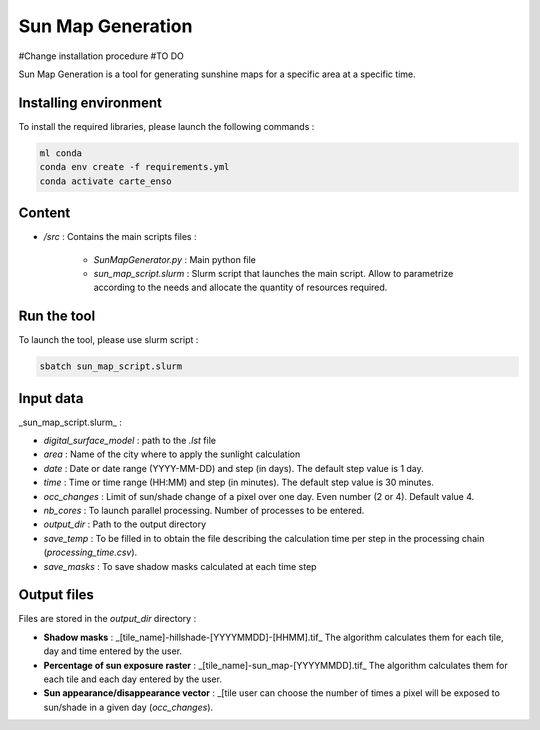 .. _sunmap_gen:

==================
Sun Map Generation
==================

#Change installation procedure
#TO DO

Sun Map Generation is a tool for generating sunshine maps for a specific area at a specific time.

Installing environment
======================

To install the required libraries, please launch the following commands :

.. code-block:: console

    ml conda
    conda env create -f requirements.yml
    conda activate carte_enso

Content
=======


- `/src` : Contains the main scripts files :

    - `SunMapGenerator.py` : Main python file
    - `sun_map_script.slurm` : Slurm script that launches the main script. Allow to parametrize according to the needs and allocate the quantity of resources required.


Run the tool
============

To launch the tool, please use slurm script :

.. code-block:: console

    sbatch sun_map_script.slurm

Input data
==========

_sun_map_script.slurm_ :

.. code-block:: console
    #!/bin/bash
    #SBATCH --job-name=sunmap       # job's name
    #SBATCH --output=outfile-%j.out
    #SBATCH --error=errfile-%j.err
    #SBATCH -N 1                        # number of nodes (or --nodes=1)
    #SBATCH -n 32                       # number of tasks (or --tasks=8)
    #SBATCH --mem-per-cpu=8000M         # memory per core
    #SBATCH --time=01:00:00             # Wall Time
    #SBATCH --account=cnes_level2       # MANDATORY : account  ( launch myaccounts to list your accounts)
    #SBATCH --export=none               # To start the job with a clean environnement and source of ~/.bashrc

    ml conda
    conda activate /work/EOLAB/USERS/duthoit/envs/conda/crt_enso/

    cd /work/EOLAB/USERS/duthoit/CARTE_ENSOILLEMENT/src/

    python SunMapGenerator.py --digital_surface_model /work/EOLAB/USERS/duthoit/CARTE_ENSOILLEMENT/listings/listing_test.lst\
                              --area Paris \
                              --date 2024-07-20 2024-07-30 3 \
                              --time 10:00 14:00 30 \
                              --nb_cores 32 \
                              --occ_changes 4 \
                              --output_dir /work/EOLAB/USERS/duthoit/CARTE_ENSOILLEMENT/outputs/ \
                              --save_temp \
                              --save_masks


- `digital_surface_model` : path to the `.lst` file
- `area` : Name of the city where to apply the sunlight calculation
- `date` : Date or date range (YYYY-MM-DD) and step (in days). The default step value is 1 day.
- `time` : Time or time range (HH:MM) and step (in minutes). The default step value is 30 minutes.
- `occ_changes` : Limit of sun/shade change of a pixel over one day. Even number (2 or 4). Default value 4.
- `nb_cores` : To launch parallel processing. Number of processes to be entered.
- `output_dir` : Path to the output directory
- `save_temp` : To be filled in to obtain the file describing the calculation time per step in the processing chain (`processing_time.csv`).
- `save_masks` : To save shadow masks calculated at each time step

Output files
============

Files are stored in the `output_dir` directory :

- **Shadow masks** : _[tile_name]-hillshade-[YYYYMMDD]-[HHMM].tif_ The algorithm calculates them for each tile, day and time entered by the user.

- **Percentage of sun exposure raster** : _[tile_name]-sun_map-[YYYYMMDD].tif_ The algorithm calculates them for each tile and each day entered by the user.

- **Sun appearance/disappearance vector** : _[tile user can choose the number of times a pixel will be exposed to sun/shade in a given day (`occ_changes`).


